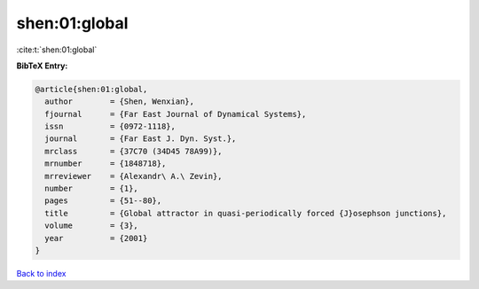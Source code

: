 shen:01:global
==============

:cite:t:`shen:01:global`

**BibTeX Entry:**

.. code-block:: bibtex

   @article{shen:01:global,
     author        = {Shen, Wenxian},
     fjournal      = {Far East Journal of Dynamical Systems},
     issn          = {0972-1118},
     journal       = {Far East J. Dyn. Syst.},
     mrclass       = {37C70 (34D45 78A99)},
     mrnumber      = {1848718},
     mrreviewer    = {Alexandr\ A.\ Zevin},
     number        = {1},
     pages         = {51--80},
     title         = {Global attractor in quasi-periodically forced {J}osephson junctions},
     volume        = {3},
     year          = {2001}
   }

`Back to index <../By-Cite-Keys.html>`_
